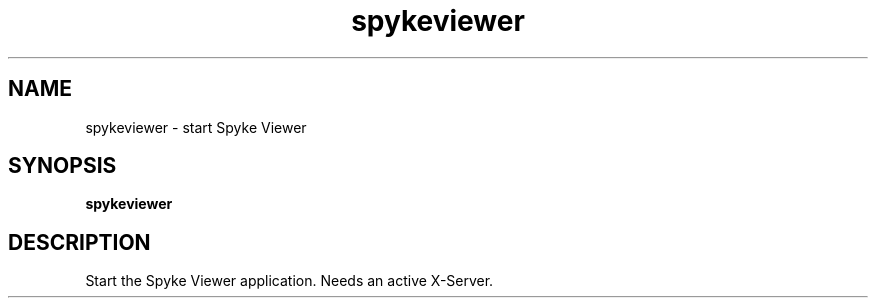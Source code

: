 .TH spykeviewer 1 "January 2013" Linux "USER MANUAL"
.SH NAME
spykeviewer \- start Spyke Viewer
.SH SYNOPSIS
.B spykeviewer
.SH DESCRIPTION
Start the Spyke Viewer application. Needs an active X-Server.
